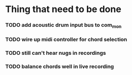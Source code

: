 * Thing that need to be done

*** TODO add acoustic drum input bus to com_mon
*** TODO wire up midi controller for chord selection
*** TODO still can't hear nugs in recordings
*** TODO balance chords well in live recording
